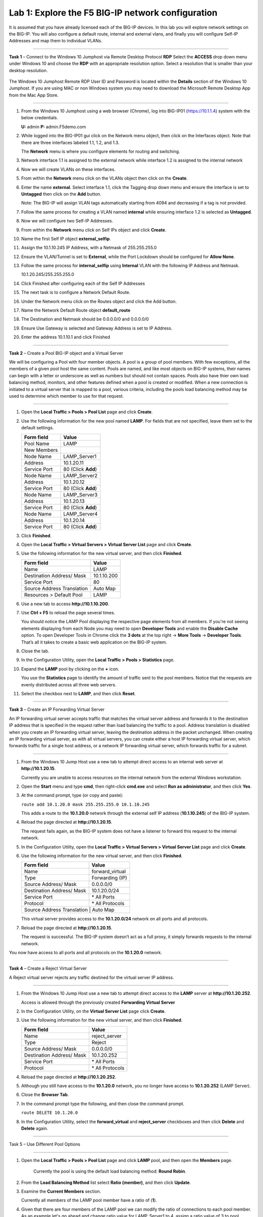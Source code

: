 Lab 1: Explore the F5 BIG-IP network configuration
--------------------------------------------------

It is assumed that you have already licensed each of the BIG-IP devices. In this lab you will explore network settings on the BIG-IP.
You will also configure a default route, internal and external vlans, and finally you will configure Self-IP
Addresses and map them to individual VLANs.

^^^^^^^^^^^^^^^^^^^^^^^^^^^^^^^^^^^^^^^^^^^^^^^^^^^^^^^^^^^^^^^^^^^^^^^^

**Task 1** – Connect to the Windows 10 Jumphost via Remote Desktop Protocol **RDP**
Select the **ACCESS** drop down menu under Windows 10 and choose the **RDP** with an appropriate resolution option.
Select a resolution that is smaller than your desktop resolution.

   |image1|

The Windows 10 Jumphost Remote RDP User ID and Password is located within the
**Details** section of the Windows 10 Jumphost.   If you are using MAC or non Windows system you may
need to download the Microsoft Remote Desktop App from the Mac App Store.

^^^^^^^^^^^^^^^^^^^^^^^^^^^^^^^^^^^^^^^^^^^^^^^^^^^^^^^^^^^^^^^^^^^^^^^^

#. From the Windows 10 Jumphost using a web browser (Chrome), log into BIG-IP01 (https://10.1.1.4) system with the below credentials.

   **U:** admin **P:** admin.F5demo.com

#. While logged into the BIG-IP01 gui click on the Network menu object, then click on the Interfaces object. Note that there are three interfaces labeled 1.1, 1.2, and 1.3.

   The **Network** menu is where you configure elements for routing and switching.

   |image2|

#. Network interface 1.1 is assigned to the external network while interface 1.2 is assigned to the internal network

#. Now we will create VLANs on these interfaces.

#. From within the **Network** menu click on the VLANs object then click on the **Create**.

#. Enter the name **external**.  Select interface 1.1, click the Tagging drop down menu and ensure the interface is set to **Untagged** then click on the **Add** button.

   Note: The BIG-IP will assign VLAN tags automatically starting from 4094 and decreasing if a tag is not provided.

#. Follow the same process for creating a VLAN named **internal** while ensuring interface 1.2 is selected as **Untagged**.

#. Now we will configure two Self-IP Addresses.

#. From within the **Network** menu click on Self IPs object and click **Create**.

#. Name the first Self IP object **external_selfip**.

#. Assign the 10.1.10.245 IP Address, with a Netmask of 255.255.255.0

#. Ensure the VLAN/Tunnel is set to **External**, while the Port Lockdown should be configured for **Allow None**.

#. Follow the same process for **internal_selfip** using **Internal** VLAN with the following IP Address and Netmask.

   10.1.20.245/255.255.255.0

#. Click Finished after configuring each of the Self IP Addresses

#. The next task is to configure a Network Default Route.

#. Under the Network menu click on the Routes object and click the Add button.

#. Name the Network Default Route object **default_route**

#. The Destination and Netmask should be 0.0.0.0/0 and 0.0.0.0/0

#. Ensure Use Gateway is selected and Gateway Address is set to IP Address.

#. Enter the address 10.1.10.1 and click Finished

^^^^^^^^^^^^^^^^^^^^^^^^^^^^^^^^^^^^^^^^^^^^^^^^^^^^^^^^^^^^^^^^^^^^^^^^

**Task 2** – Create a Pool BIG-IP object and a Virtual Server

We will be configuring a Pool with four member objects.  A pool is a group of pool members.   With few exceptions, all the members of a given pool
host the same content.   Pools are named, and like most objects on BIG-IP systems, their names can begin with a letter or underscore as well as numbers but
should not contain spaces.  Pools also have thier own load balancing method, monitors, and other features defined when a pool is created or modified.
When a new connection is initiated to a virtual server that is mapped to a pool, various criteria, including the pools load balancing method may be used
to determine which member to use for that request.

^^^^^^^^^^^^^^^^^^^^^^^^^^^^^^^^^^^^^^^^^^^^^^^^^^^^^^^^^^^^^^^^^^^^^^^^

#. Open the **Local Traffic > Pools > Pool List** page and click
   **Create**.

   |image3|


#. Use the following information for the new pool named **LAMP**. For fields that are
   not specified, leave them set to the default settings.

   +---------------+------------------------------------+
   | Form field    | Value                              |
   +===============+====================================+
   | Pool Name     | LAMP                               |
   +---------------+------------------------------------+
   | New Members   |                                    |
   +---------------+------------------------------------+
   | Node Name     | LAMP_Server1                       |
   +---------------+------------------------------------+
   | Address       | 10.1.20.11                         |
   +---------------+------------------------------------+
   | Service Port  | 80 (Click **Add**)                 |
   +---------------+------------------------------------+
   | Node Name     | LAMP_Server2                       |
   +---------------+------------------------------------+
   | Address       | 10.1.20.12                         |
   +---------------+------------------------------------+
   | Service Port  | 80 (Click **Add**)                 |
   +---------------+------------------------------------+
   | Node Name     | LAMP_Server3                       |
   +---------------+------------------------------------+
   | Address       | 10.1.20.13                         |
   +---------------+------------------------------------+
   | Service Port  | 80 (Click **Add**)                 |
   +---------------+------------------------------------+
   | Node Name     | LAMP_Server4                       |
   +---------------+------------------------------------+
   | Address       | 10.1.20.14                         |
   +---------------+------------------------------------+
   | Service Port  | 80 (Click **Add**)                 |
   +---------------+------------------------------------+


#. Click **Finished**.

#. Open the **Local Traffic > Virtual Servers > Virtual Server List**
   page and click **Create**.

#. Use the following information for the new virtual server, and then
   click **Finished**.

   +-----------------------------+-----------------+
   | Form field                  | Value           |
   +=============================+=================+
   | Name                        | LAMP            |
   +-----------------------------+-----------------+
   | Destination Address/ Mask   | 10.1.10.200     |
   +-----------------------------+-----------------+
   | Service Port                | 80              |
   +-----------------------------+-----------------+
   | Source Address Translation  | Auto  Map       |
   +-----------------------------+-----------------+
   | Resources > Default Pool    | LAMP            |
   +-----------------------------+-----------------+

#. Use a new tab to access **http://10.1.10.200**.

#. Use **Ctrl + F5** to reload the page several times.

   You should notice the LAMP Pool displaying the respective page elements from all members.
   If you're not seeing elements displaying from each Node you may need to open **Developer Tools** and enable the **Disable Cache** option.
   To open Developer Tools in Chrome click the **3 dots** at the top right -> **More Tools** -> **Developer Tools**.
   That’s all it takes to create a basic web application on the BIG-IP system.

#. Close the tab.

#. In the Configuration Utility, open the **Local Traffic > Pools >
   Statistics** page.

#. Expand the **LAMP** pool by clicking on the **+** icon.

   |image4|

   You use the **Statistics** page to identify the amount of traffic sent
   to the pool members. Notice that the requests are evenly distributed
   across all three web servers.

#. Select the checkbox next to **LAMP**, and then click **Reset**.

^^^^^^^^^^^^^^^^^^^^^^^^^^^^^^^^^^^^^^^^^^^^^^^^^^^^^^^^^^^^^^^^^^^^^^^^

**Task 3** – Create an IP Forwarding Virtual Server

An IP forwarding virtual server accepts traffic that matches the virtual server address and forwards it to the destination IP address
that is specified in the request rather than load balancing the traffic to a pool. Address translation is disabled when you create an
IP forwarding virtual server, leaving the destination address in the packet unchanged. When creating an IP forwarding virtual server,
as with all virtual servers, you can create either a host IP forwarding virtual server, which forwards traffic for a single host address,
or a network IP forwarding virtual server, which forwards traffic for a subnet.

^^^^^^^^^^^^^^^^^^^^^^^^^^^^^^^^^^^^^^^^^^^^^^^^^^^^^^^^^^^^^^^^^^^^^^^^

#. From the Windows 10 Jump Host use a new tab to attempt direct access to an internal web server at
   **http://10.1.20.15**.

   Currently you are unable to access resources on the internal network
   from the external Windows workstation.

#. Open the **Start** menu and type **cmd**, then right-click
   **cmd.exe** and select **Run as administrator**, and then click
   **Yes**.

#. At the command prompt, type (or copy and paste):

   ``route add 10.1.20.0 mask 255.255.255.0 10.1.10.245``

   This adds a route to the **10.1.20.0** network through the external self
   IP address (**10.1.10.245**) of the BIG-IP system.

#. Reload the page directed at **http://10.1.20.15**.

   The request fails again, as the BIG-IP system does not have a listener
   to forward this request to the internal network.

#. In the Configuration Utility, open the **Local Traffic > Virtual
   Servers > Virtual Server List** page and click **Create**.

#. Use the following information for the new virtual server, and then
   click **Finished**.

   +-----------------------------+--------------------+
   | Form field                  | Value              |
   +=============================+====================+
   | Name                        | forward\_virtual   |
   +-----------------------------+--------------------+
   | Type                        | Forwarding (IP)    |
   +-----------------------------+--------------------+
   | Source Address/ Mask        | 0.0.0.0/0          |
   +-----------------------------+--------------------+
   | Destination Address/ Mask   | 10.1.20.0/24       |
   +-----------------------------+--------------------+
   | Service Port                | \* All Ports       |
   +-----------------------------+--------------------+
   | Protocol                    | \* All Protocols   |
   +-----------------------------+--------------------+
   | Source Address Translation  | Auto Map           |
   +--------------------------------------------------+

   |image5|

   This virtual server provides access to the **10.1.20.0/24** network on
   all ports and all protocols.

#. Reload the page directed at **http://10.1.20.15**.

   The request is successful. The BIG-IP system doesn’t act as a full
   proxy, it simply forwards requests to the internal network.

You now have access to all ports and all protocols on the **10.1.20.0**
network.

^^^^^^^^^^^^^^^^^^^^^^^^^^^^^^^^^^^^^^^^^^^^^^^^^^^^^^^^^^^^^^^^^^^^^^^^

**Task 4** – Create a Reject Virtual Server

A Reject virtual server rejects any traffic destined for the virtual server IP address.

^^^^^^^^^^^^^^^^^^^^^^^^^^^^^^^^^^^^^^^^^^^^^^^^^^^^^^^^^^^^^^^^^^^^^^^^

#. From the Windows 10 Jump Host use a new tab to attempt direct access to the **LAMP** server at
   **http://10.1.20.252**.

   Access is allowed through the previously created **Forwarding Virtual Server**

#. In the Configuration Utility, on the **Virtual Server List** page
   click **Create**.

#. Use the following information for the new virtual server, and then
   click **Finished**.

   +-----------------------------+-----------------------+
   | Form field                  | Value                 |
   +=============================+=======================+
   | Name                        | reject\_server        |
   +-----------------------------+-----------------------+
   | Type                        | Reject                |
   +-----------------------------+-----------------------+
   | Source Address/ Mask        | 0.0.0.0/0             |
   +-----------------------------+-----------------------+
   | Destination Address/ Mask   | 10.1.20.252           |
   +-----------------------------+-----------------------+
   | Service Port                | \* All Ports          |
   +-----------------------------+-----------------------+
   | Protocol                    | \* All Protocols      |
   +-----------------------------+-----------------------+

   |image6|

#. Reload the page directed at **http://10.1.20.252**.

#. Although you still have access to the **10.1.20.0** network, you no
   longer have access to **10.1.20.252** (LAMP Server).

#. Close the **Browser Tab**.

#. In the command prompt type the following, and then close the command
   prompt.

   ``route DELETE 10.1.20.0``

#. In the Configuration Utility, select the **forward\_virtual** and
   **reject\_server** checkboxes and then click **Delete** and
   **Delete** again.

^^^^^^^^^^^^^^^^^^^^^^^^^^^^^^^^^^^^^^^^^^^^^^^^^^^^^^^^^^^^^^^^^^^^^^^^

Task 5 – Use Different Pool Options

^^^^^^^^^^^^^^^^^^^^^^^^^^^^^^^^^^^^^^^^^^^^^^^^^^^^^^^^^^^^^^^^^^^^^^^^

#. Open the **Local Traffic > Pools > Pool List** page and click
   **LAMP** pool, and then open the **Members** page.

     Currently the pool is using the default load balancing method: **Round Robin**.

#. From the **Load Balancing Method** list select **Ratio (member)**,
   and then click **Update**.

#. Examine the **Current Members** section.

   Currently all members of the LAMP pool member have a ratio of (**1**).

#. Given that there are four members of the LAMP pool we can modify the ratio
   of connections to each pool member. As an example let's go ahead and change
   ratio value for LAMP_Server1 to 4, assign a ratio value of 3 to pool member LAMP_Server2,
   a ratio value of 2 to pool member LAMP_server3, and a ratio value of 1 to
   pool member LAMP_Server4.
   
   The effect this would have is that connection requests would
   be distributed to members of the LAMP pool in following manner **4, 3, 2, 1**. 
   LAMP_Server1 will receive 4 requests for every 1 request LAMP_Server4 receives. 
   Send some requests and verify using pool statistics.


#. The BIG-IP system provides several Ratio load balancing methods for load balancing traffic
   to pool members including the following:


   +-----------------------------+----------------------------------------------+
   | Form field                  | Value                                        |
   +=============================+==============================================+
   | Ratio (member)              | Ratio member is recommended when the server  |
   |                             | capacity of pool members is different        |
   +-----------------------------+----------------------------------------------+
   | Ratio (Node)                | Ratio Node method can be used when the       |
   |                             | server capacity of pool members is different |
   |                             | and user specified weights are applied to    |
   |                             | all pools which each nodes is a member.      |
   +-----------------------------+----------------------------------------------+
   | Ratio (session)             | Ratio session method can be used for message |
   |                             | based load balancing protocols such as       |
   |                             | RADIUS, DIAMETER, or other protocols         |
   +-----------------------------+----------------------------------------------+
   | Ratio Least Connections     | Use this method when you want the BIG-IP     |
   | (member)                    | to weight connections to each pool member    |
   +-----------------------------+----------------------------------------------+
   | Ratio Least Connections     | Us this method allows the BIG-IP to assign   |
   |                             | ratio weights applies to all pools of which  |
   |                             | each node is a member                        |
   +-----------------------------+----------------------------------------------+
   | Dynamic Ratio               | Dymanic Ratio load balancing actively polls  |
   |                             | pool members and assigns a weight value      |
   |                             | to each member.                              |
   +-----------------------------+----------------------------------------------+

#. Change the load balancing method for the **LAMP** pool back to **round robin**.

This concludes Lab 1 and a basic introduction into networking concepts,
Virtual Servers, Pools, and Load Balancing methods. Please begin Lab 2.


.. |image1| image:: images/image1.PNG
   :width: 3.32107in
   :height: 0.33645in
.. |image2| image:: images/image2.PNG
   :width: 3.32107in
   :height: 0.33645in
.. |image3| image:: images/image3.PNG
   :width: 3.32107in
   :height: 0.33645in
.. |image4| image:: images/image4.PNG
   :width: 3.32107in
   :height: 0.33645in
.. |image5| image:: images/image5.PNG
   :width: 3.32107in
   :height: 0.33645in
.. |image6| image:: images/image6.PNG
   :width: 3.32107in
   :height: 0.33645in